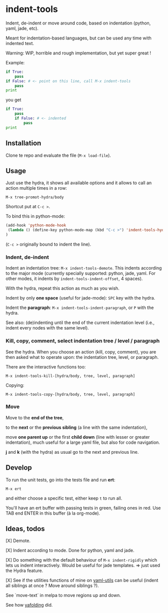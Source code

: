 * indent-tools

Indent, de-indent or move around code, based on indentation (python,
yaml, jade, etc).

Meant for indentation-based  languages, but can be used  any time with
indented text.

Warning: WIP, horrible and rough implementation, but yet super great !

Example:

#+BEGIN_SRC python
if True:
    pass
if False: # <- point on this line, call M-x indent-tools
    pass
print
#+END_SRC
you get
#+BEGIN_SRC python
if True:
    pass
    if False: # <- indented
        pass
print
#+END_SRC

** Installation

Clone te repo and evaluate the file (=M-x load-file=).

** Usage

Just use  the hydra, it shows  all available options and  it allows to
call an action multiple times in a row:
: M-x tree-promot-hydra/body

Shortcut put at =C-c >=.

To bind this in python-mode:
#+BEGIN_SRC emacs-lisp
(add-hook 'python-mode-hook
 (lambda () (define-key python-mode-map (kbd "C-c >") 'indent-tools-hydra/body))
)

#+END_SRC
(=C-c >= originally bound to indent the line).

*** Indent, de-indent

Indent an  indentation tree: =M-x indent-tools-demote=.   This indents
according to  the major  mode (currently specially  supported: python,
jade,     yaml.     For     other     modes,     it     indents     by
=indent-tools-indent-offset=, 4 spaces).

With the hydra, repeat this action as much as you wish.

Indent by only *one space* (useful for jade-mode): =SPC= key with the hydra.

Indent  the *paragraph*:  =M-x indent-tools-indent-paragraph=,  or =P=
with the hydra.

See also: (de)indenting until the end of the current indentation level
(i.e., indent every nodes with the same level).

*** Kill, copy, comment, select indentation tree / level / paragraph

See the  hydra. When you choose  an action (kill, copy,  comment), you
are then asked what to operate upon: the indentation tree, level, or paragraph.

There are the interactive functions too:

 : M-x indent-tools-kill-[hydra/body, tree, level, paragraph]

 Copying:

 : M-x indent-tools-copy-[hydra/body, tree, level, paragraph]

*** Move

 Move to the *end of the tree*,

 to the *next* or the *previous sibling* (a line with the same indentation),

 move  *one parent  up* or  the  first *child  down* (line  with lesser  or
 greater indentation), much useful for a  large yaml file, but also for
 code navigation.

 *j* and *k* (with the hydra) as usual go to the next and previous line.

** Develop

To run the unit tests, go into the tests file and run *ert*:
: M-x ert
and either choose a specific test, either keep =t= to run all.

You'll have an ert buffer with passing tests in green, failing ones in
red. Use TAB end ENTER in this buffer (à la org-mode).

** Ideas, todos

[X] Demote.

[X] Indent according to mode. Done for python, yaml and jade.

[X] Do something with the default  behaviour of =M-x indent-rigidly= which
lets us indent  interactively. Would be useful for  jade templates. =>
just used the Hydra feature.

[X] See if  the utilities functions  of mine  on [[https://gitlab.com/emacs-stuff/my-elisp/blob/master/yaml-utils.el][yaml-utils]] can  be useful
(indent all siblings at once ? Move around siblings ?).

See `move-text` in melpa to move regions up and down.

See how [[https://github.com/zenozeng/yafolding.el/blob/master/yafolding.el][yafolding]] did.
